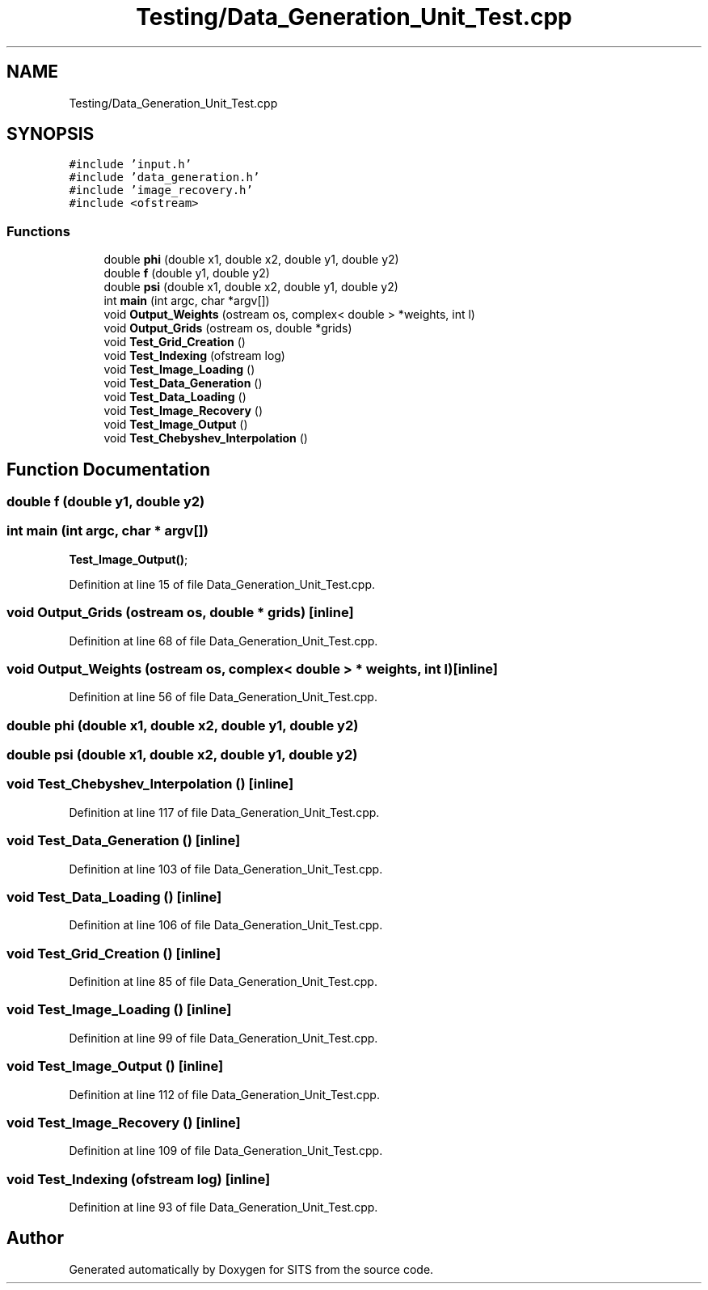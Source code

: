.TH "Testing/Data_Generation_Unit_Test.cpp" 3 "Tue May 2 2017" "Version .101" "SITS" \" -*- nroff -*-
.ad l
.nh
.SH NAME
Testing/Data_Generation_Unit_Test.cpp
.SH SYNOPSIS
.br
.PP
\fC#include 'input\&.h'\fP
.br
\fC#include 'data_generation\&.h'\fP
.br
\fC#include 'image_recovery\&.h'\fP
.br
\fC#include <ofstream>\fP
.br

.SS "Functions"

.in +1c
.ti -1c
.RI "double \fBphi\fP (double x1, double x2, double y1, double y2)"
.br
.ti -1c
.RI "double \fBf\fP (double y1, double y2)"
.br
.ti -1c
.RI "double \fBpsi\fP (double x1, double x2, double y1, double y2)"
.br
.ti -1c
.RI "int \fBmain\fP (int argc, char *argv[])"
.br
.ti -1c
.RI "void \fBOutput_Weights\fP (ostream os, complex< double > *weights, int l)"
.br
.ti -1c
.RI "void \fBOutput_Grids\fP (ostream os, double *grids)"
.br
.ti -1c
.RI "void \fBTest_Grid_Creation\fP ()"
.br
.ti -1c
.RI "void \fBTest_Indexing\fP (ofstream log)"
.br
.ti -1c
.RI "void \fBTest_Image_Loading\fP ()"
.br
.ti -1c
.RI "void \fBTest_Data_Generation\fP ()"
.br
.ti -1c
.RI "void \fBTest_Data_Loading\fP ()"
.br
.ti -1c
.RI "void \fBTest_Image_Recovery\fP ()"
.br
.ti -1c
.RI "void \fBTest_Image_Output\fP ()"
.br
.ti -1c
.RI "void \fBTest_Chebyshev_Interpolation\fP ()"
.br
.in -1c
.SH "Function Documentation"
.PP 
.SS "double f (double y1, double y2)"

.SS "int main (int argc, char * argv[])"
\fBTest_Image_Output()\fP; 
.PP
Definition at line 15 of file Data_Generation_Unit_Test\&.cpp\&.
.SS "void Output_Grids (ostream os, double * grids)\fC [inline]\fP"

.PP
Definition at line 68 of file Data_Generation_Unit_Test\&.cpp\&.
.SS "void Output_Weights (ostream os, complex< double > * weights, int l)\fC [inline]\fP"

.PP
Definition at line 56 of file Data_Generation_Unit_Test\&.cpp\&.
.SS "double phi (double x1, double x2, double y1, double y2)"

.SS "double psi (double x1, double x2, double y1, double y2)"

.SS "void Test_Chebyshev_Interpolation ()\fC [inline]\fP"

.PP
Definition at line 117 of file Data_Generation_Unit_Test\&.cpp\&.
.SS "void Test_Data_Generation ()\fC [inline]\fP"

.PP
Definition at line 103 of file Data_Generation_Unit_Test\&.cpp\&.
.SS "void Test_Data_Loading ()\fC [inline]\fP"

.PP
Definition at line 106 of file Data_Generation_Unit_Test\&.cpp\&.
.SS "void Test_Grid_Creation ()\fC [inline]\fP"

.PP
Definition at line 85 of file Data_Generation_Unit_Test\&.cpp\&.
.SS "void Test_Image_Loading ()\fC [inline]\fP"

.PP
Definition at line 99 of file Data_Generation_Unit_Test\&.cpp\&.
.SS "void Test_Image_Output ()\fC [inline]\fP"

.PP
Definition at line 112 of file Data_Generation_Unit_Test\&.cpp\&.
.SS "void Test_Image_Recovery ()\fC [inline]\fP"

.PP
Definition at line 109 of file Data_Generation_Unit_Test\&.cpp\&.
.SS "void Test_Indexing (ofstream log)\fC [inline]\fP"

.PP
Definition at line 93 of file Data_Generation_Unit_Test\&.cpp\&.
.SH "Author"
.PP 
Generated automatically by Doxygen for SITS from the source code\&.
